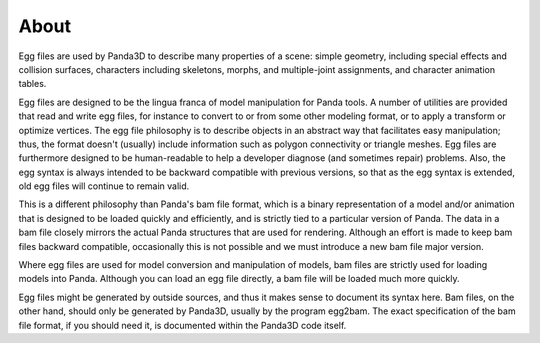 .. _about:


About
=====

Egg files are used by Panda3D to describe many properties of a scene: simple geometry, 
including special effects and collision surfaces, characters including skeletons, morphs, 
and multiple-joint assignments, and character animation tables.

Egg files are designed to be the lingua franca of model manipulation
for Panda tools.  A number of utilities are provided that read and
write egg files, for instance to convert to or from some other
modeling format, or to apply a transform or optimize vertices.  The
egg file philosophy is to describe objects in an abstract way that
facilitates easy manipulation; thus, the format doesn't (usually)
include information such as polygon connectivity or triangle meshes.
Egg files are furthermore designed to be human-readable to help a
developer diagnose (and sometimes repair) problems.  Also, the egg
syntax is always intended to be backward compatible with previous
versions, so that as the egg syntax is extended, old egg files will
continue to remain valid.

This is a different philosophy than Panda's bam file format, which is
a binary representation of a model and/or animation that is designed
to be loaded quickly and efficiently, and is strictly tied to a
particular version of Panda.  The data in a bam file closely mirrors
the actual Panda structures that are used for rendering.  Although an
effort is made to keep bam files backward compatible, occasionally
this is not possible and we must introduce a new bam file major
version.

Where egg files are used for model conversion and manipulation of
models, bam files are strictly used for loading models into Panda.
Although you can load an egg file directly, a bam file will be loaded
much more quickly.

Egg files might be generated by outside sources, and thus it makes
sense to document its syntax here.  Bam files, on the other hand,
should only be generated by Panda3D, usually by the program egg2bam.
The exact specification of the bam file format, if you should need it,
is documented within the Panda3D code itself.
